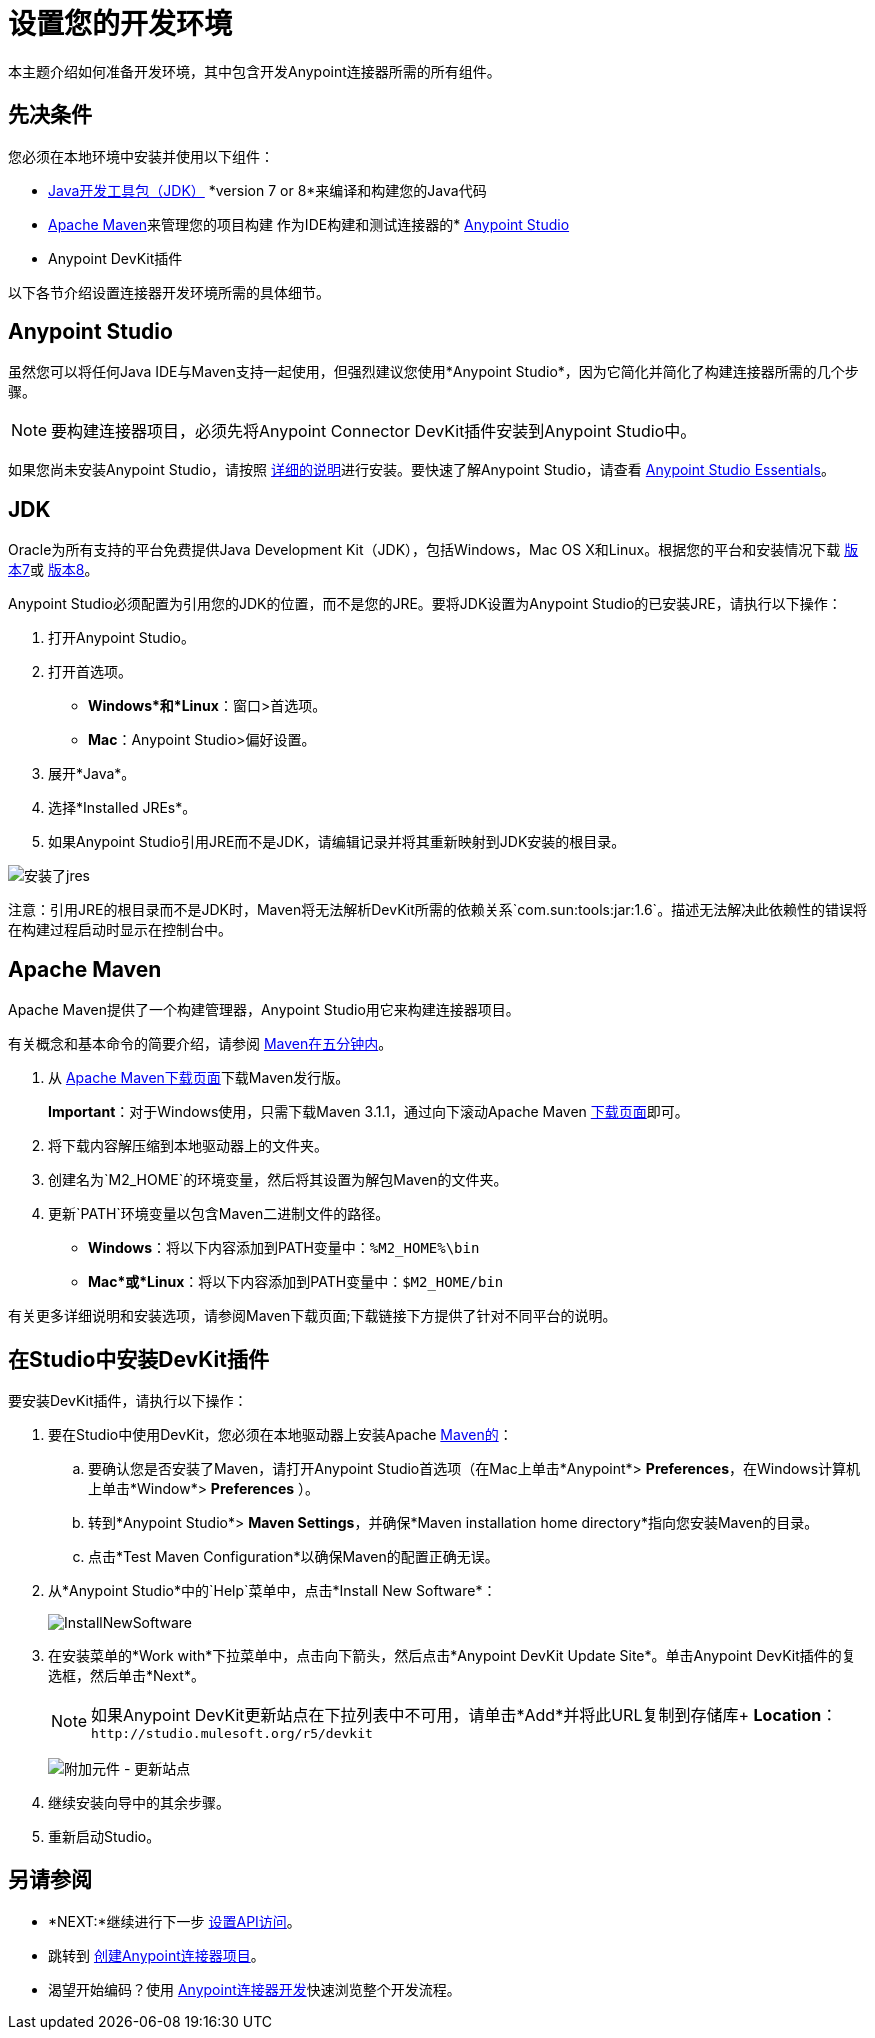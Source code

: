 = 设置您的开发环境
:keywords: devkit, setup, studio, maven, devkit plugin, plugin, com.sun.tools

本主题介绍如何准备开发环境，其中包含开发Anypoint连接器所需的所有组件。

== 先决条件

您必须在本地环境中安装并使用以下组件：

*  link:http://www.oracle.com/technetwork/java/javase/archive-139210.html[Java开发工具包（JDK）] *version 7 or 8*来编译和构建您的Java代码
*  <<Apache Maven>>来管理您的项目构建
作为IDE构建和测试连接器的*  link:https://www.mulesoft.com/platform/studio[Anypoint Studio]
*  Anypoint DevKit插件

以下各节介绍设置连接器开发环境所需的具体细节。

==  Anypoint Studio

虽然您可以将任何Java IDE与Maven支持一起使用，但强烈建议您使用*Anypoint Studio*，因为它简化并简化了构建连接器所需的几个步骤。

[NOTE]
要构建连接器项目，必须先将Anypoint Connector DevKit插件安装到Anypoint Studio中。

如果您尚未安装Anypoint Studio，请按照 link:/mule-user-guide/v/3.7/installing[详细的说明]进行安装。要快速了解Anypoint Studio，请查看 link:/anypoint-studio/v/5/index[Anypoint Studio Essentials]。

==  JDK

Oracle为所有支持的平台免费提供Java Development Kit（JDK），包括Windows，Mac OS X和Linux。根据您的平台和安装情况下载 link:http://www.oracle.com/technetwork/java/javase/downloads/jdk7-downloads-1880260.html[版本7]或 link:http://www.oracle.com/technetwork/java/javase/downloads/jdk8-downloads-2133151.html[版本8]。

Anypoint Studio必须配置为引用您的JDK的位置，而不是您的JRE。要将JDK设置为Anypoint Studio的已安装JRE，请执行以下操作：

. 打开Anypoint Studio。
. 打开首选项。
**  *Windows*和*Linux*：窗口>首选项。
**  *Mac*：Anypoint Studio>偏好设置。
. 展开*Java*。
. 选择*Installed JREs*。
. 如果Anypoint Studio引用JRE而不是JDK，请编辑记录并将其重新映射到JDK安装的根目录。

image:installed_jres_jdk.png[安装了jres]

注意：引用JRE的根目录而不是JDK时，Maven将无法解析DevKit所需的依赖关系`com.sun:tools:jar:1.6`。描述无法解决此依赖性的错误将在构建过程启动时显示在控制台中。

==  Apache Maven

Apache Maven提供了一个构建管理器，Anypoint Studio用它来构建连接器项目。

有关概念和基本命令的简要介绍，请参阅 link:http://maven.apache.org/guides/getting-started/maven-in-five-minutes.html[Maven在五分钟内]。

. 从 link:http://maven.apache.org/download.cgi[Apache Maven下载页面]下载Maven发行版。
+
*Important*：对于Windows使用，只需下载Maven 3.1.1，通过向下滚动Apache Maven link:http://maven.apache.org/download.cgi[下载页面]即可。
. 将下载内容解压缩到本地驱动器上的文件夹。
. 创建名为`M2_HOME`的环境变量，然后将其设置为解包Maven的文件夹。
. 更新`PATH`环境变量以包含Maven二进制文件的路径。
**  *Windows*：将以下内容添加到PATH变量中：`%M2_HOME%\bin`
**  *Mac*或*Linux*：将以下内容添加到PATH变量中：`$M2_HOME/bin`

有关更多详细说明和安装选项，请参阅Maven下载页面;下载链接下方提供了针对不同平台的说明。

== 在Studio中安装DevKit插件

要安装DevKit插件，请执行以下操作：

. 要在Studio中使用DevKit，您必须在本地驱动器上安装Apache link:http://maven.apache.org/download.cgi[Maven的]：
.. 要确认您是否安装了Maven，请打开Anypoint Studio首选项（在Mac上单击*Anypoint*> *Preferences*，在Windows计算机上单击*Window*> *Preferences* ）。
.. 转到*Anypoint Studio*> *Maven Settings*，并确保*Maven installation home directory*指向您安装Maven的目录。
.. 点击*Test Maven Configuration*以确保Maven的配置正确无误。
. 从*Anypoint Studio*中的`Help`菜单中，点击*Install New Software*：
+
image:InstallNewSoftware.png[InstallNewSoftware]
+
. 在安装菜单的*Work with*下拉菜单中，点击向下箭头，然后点击*Anypoint DevKit Update Site*。单击Anypoint DevKit插件的复选框，然后单击*Next*。
+
[NOTE]
如果Anypoint DevKit更新站点在下拉列表中不可用，请单击*Add*并将此URL复制到存储库+
*Location*：`+http://studio.mulesoft.org/r5/devkit+`
+
image:devkit-update-site.png[附加元件 - 更新站点]
+
. 继续安装向导中的其余步骤。
. 重新启动Studio。

== 另请参阅

*  *NEXT:*继续进行下一步 link:/anypoint-connector-devkit/v/3.8/setting-up-api-access[设置API访问]。
* 跳转到 link:/anypoint-connector-devkit/v/3.8/creating-an-anypoint-connector-project[创建Anypoint连接器项目]。
* 渴望开始编码？使用 link:/anypoint-connector-devkit/v/3.8/anypoint-connector-development[Anypoint连接器开发]快速浏览整个开发流程。
